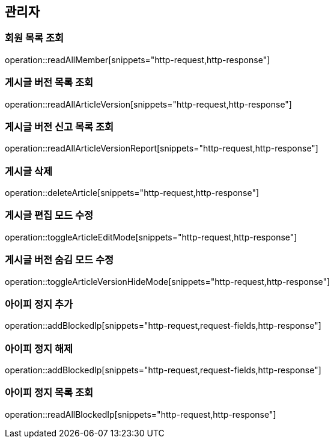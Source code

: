 == 관리자

=== 회원 목록 조회

operation::readAllMember[snippets="http-request,http-response"]

=== 게시글 버전 목록 조회

operation::readAllArticleVersion[snippets="http-request,http-response"]

=== 게시글 버전 신고 목록 조회

operation::readAllArticleVersionReport[snippets="http-request,http-response"]

=== 게시글 삭제

operation::deleteArticle[snippets="http-request,http-response"]

=== 게시글 편집 모드 수정

operation::toggleArticleEditMode[snippets="http-request,http-response"]

=== 게시글 버전 숨김 모드 수정

operation::toggleArticleVersionHideMode[snippets="http-request,http-response"]

=== 아이피 정지 추가

operation::addBlockedIp[snippets="http-request,request-fields,http-response"]

=== 아이피 정지 해제

operation::addBlockedIp[snippets="http-request,request-fields,http-response"]

=== 아이피 정지 목록 조회

operation::readAllBlockedIp[snippets="http-request,http-response"]